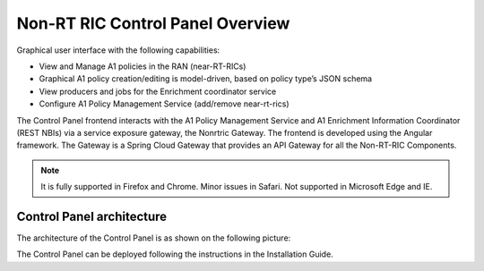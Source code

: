 .. This work is licensed under a Creative Commons Attribution 4.0 International License.
.. SPDX-License-Identifier: CC-BY-4.0
.. Copyright (C) 2020 Nordix

Non-RT RIC Control Panel Overview
=================================

Graphical user interface with the following capabilities:

*  View and Manage A1 policies in the RAN (near-RT-RICs)
*  Graphical A1 policy creation/editing is model-driven, based on policy type’s JSON schema
*  View producers and jobs for the Enrichment coordinator service
*  Configure A1 Policy Management Service (add/remove near-rt-rics)

The Control Panel frontend interacts with the A1 Policy Management Service and A1 Enrichment Information Coordinator
(REST NBIs) via a service exposure gateway, the Nonrtric Gateway. The frontend is developed using the Angular framework.
The Gateway is a Spring Cloud Gateway that provides an API Gateway for all the Non-RT-RIC Components.

.. note::
   It is fully supported in Firefox and Chrome. Minor issues in Safari.
   Not supported in Microsoft Edge and IE.

Control Panel architecture
--------------------------

The architecture of the Control Panel is as shown on the following picture:

.. image:: ./images/ControlPanel_architecture.png
   :scale: 50 %

The Control Panel can be deployed following the instructions in the Installation Guide.

